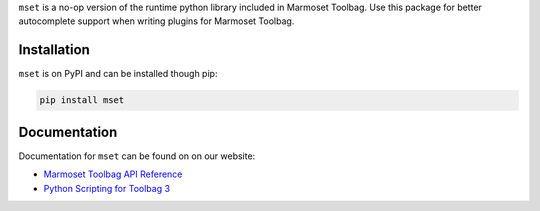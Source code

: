 ``mset`` is a no-op version of the runtime python library included in Marmoset Toolbag. Use this package for better autocomplete support when writing plugins for Marmoset Toolbag.

Installation
------------

``mset`` is on PyPI and can be installed though pip:

.. code:: bash

    pip install mset

Documentation
-------------

Documentation for ``mset`` can be found on on our website:

-  `Marmoset Toolbag API Reference`_
-  `Python Scripting for Toolbag 3`_

.. _Marmoset Toolbag API Reference: https://www.marmoset.co/python/reference.html
.. _Python Scripting for Toolbag 3: https://www.marmoset.co/posts/python-scripting-toolbag/